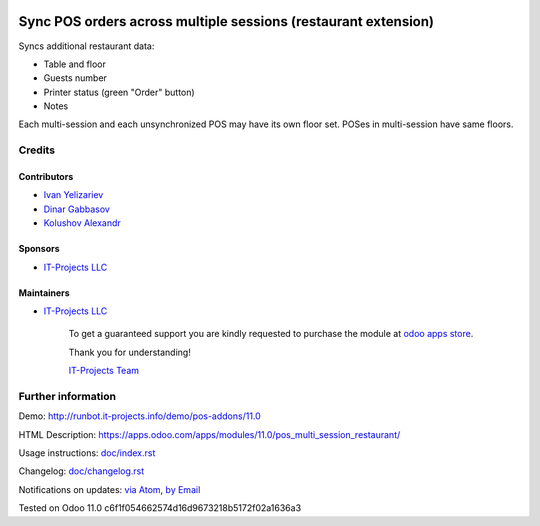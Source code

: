 .. image:: https://img.shields.io/badge/license-MIT-blue.svg
   :target: https://opensource.org/licenses/MIT
   :alt: License: MIT

=================================================================
 Sync POS orders across multiple sessions (restaurant extension)
=================================================================

Syncs additional restaurant data:

* Table and floor
* Guests number
* Printer status (green "Order" button)
* Notes

Each multi-session and each unsynchronized POS may have its own floor set. POSes in multi-session have same floors.

Credits
=======

Contributors
------------
* `Ivan Yelizariev <https://it-projects.info/team/yelizariev>`__
* `Dinar Gabbasov <https://it-projects.info/team/GabbasovDinar>`__
* `Kolushov Alexandr <https://it-projects.info/team/KolushovAlexandr>`__

Sponsors
--------
* `IT-Projects LLC <https://it-projects.info>`__

Maintainers
-----------
* `IT-Projects LLC <https://it-projects.info>`__

      To get a guaranteed support
      you are kindly requested to purchase the module
      at `odoo apps store <https://apps.odoo.com/apps/modules/11.0/pos_multi_session_restaurant/>`__.

      Thank you for understanding!

      `IT-Projects Team <https://www.it-projects.info/team>`__

Further information
===================

Demo: http://runbot.it-projects.info/demo/pos-addons/11.0

HTML Description: https://apps.odoo.com/apps/modules/11.0/pos_multi_session_restaurant/

Usage instructions: `<doc/index.rst>`_

Changelog: `<doc/changelog.rst>`_

Notifications on updates: `via Atom <https://github.com/it-projects-llc/pos-addons/commits/11.0/pos_multi_session_restaurant.atom>`_, `by Email <https://blogtrottr.com/?subscribe=https://github.com/it-projects-llc/pos-addons/commits/11.0/pos_multi_session_restaurant.atom>`_

Tested on Odoo 11.0 c6f1f054662574d16d9673218b5172f02a1636a3
